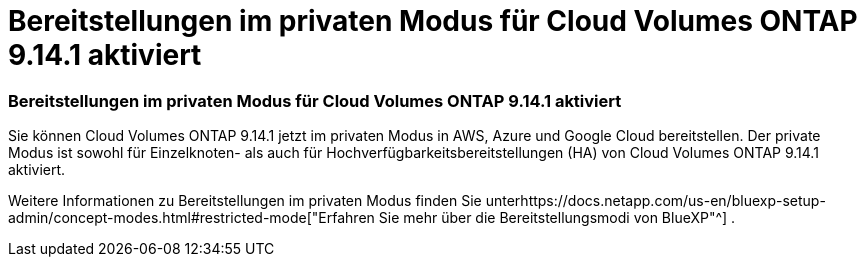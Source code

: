 = Bereitstellungen im privaten Modus für Cloud Volumes ONTAP 9.14.1 aktiviert
:allow-uri-read: 




=== Bereitstellungen im privaten Modus für Cloud Volumes ONTAP 9.14.1 aktiviert

Sie können Cloud Volumes ONTAP 9.14.1 jetzt im privaten Modus in AWS, Azure und Google Cloud bereitstellen.  Der private Modus ist sowohl für Einzelknoten- als auch für Hochverfügbarkeitsbereitstellungen (HA) von Cloud Volumes ONTAP 9.14.1 aktiviert.

Weitere Informationen zu Bereitstellungen im privaten Modus finden Sie unterhttps://docs.netapp.com/us-en/bluexp-setup-admin/concept-modes.html#restricted-mode["Erfahren Sie mehr über die Bereitstellungsmodi von BlueXP"^] .
